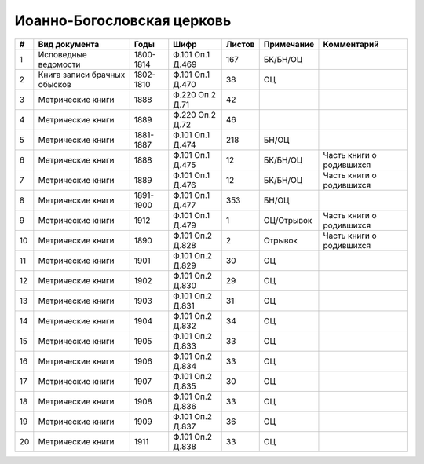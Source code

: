 
.. Church datasheet RST template
.. Autogenerated by cfp-sphinx.py

.. index:: Иоанно-Богословская церковь

Иоанно-Богословская церковь
===========================

.. list-table::
   :header-rows: 1

   * - #
     - Вид документа
     - Годы
     - Шифр
     - Листов
     - Примечание
     - Комментарий

   * - 1
     - Исповедные ведомости
     - 1800-1814
     - Ф.101 Оп.1 Д.469
     - 167
     - БК/БН/ОЦ
     - 
   * - 2
     - Книга записи брачных обысков
     - 1802-1810
     - Ф.101 Оп.1 Д.470
     - 38
     - ОЦ
     - 
   * - 3
     - Метрические книги
     - 1888
     - Ф.220 Оп.2 Д.71
     - 42
     - 
     - 
   * - 4
     - Метрические книги
     - 1889
     - Ф.220 Оп.2 Д.72
     - 46
     - 
     - 
   * - 5
     - Метрические книги
     - 1881-1887
     - Ф.101 Оп.1 Д.474
     - 218
     - БН/ОЦ
     - 
   * - 6
     - Метрические книги
     - 1888
     - Ф.101 Оп.1 Д.475
     - 12
     - БК/БН/ОЦ
     - Часть книги о родившихся
   * - 7
     - Метрические книги
     - 1889
     - Ф.101 Оп.1 Д.476
     - 12
     - БК/БН/ОЦ
     - Часть книги о родившихся
   * - 8
     - Метрические книги
     - 1891-1900
     - Ф.101 Оп.1 Д.477
     - 353
     - БН/ОЦ
     - 
   * - 9
     - Метрические книги
     - 1912
     - Ф.101 Оп.1 Д.479
     - 1
     - ОЦ/Отрывок
     - Часть книги о родившихся
   * - 10
     - Метрические книги
     - 1890
     - Ф.101 Оп.2 Д.828
     - 2
     - Отрывок
     - Часть книги о родившихся
   * - 11
     - Метрические книги
     - 1901
     - Ф.101 Оп.2 Д.829
     - 30
     - ОЦ
     - 
   * - 12
     - Метрические книги
     - 1902
     - Ф.101 Оп.2 Д.830
     - 29
     - ОЦ
     - 
   * - 13
     - Метрические книги
     - 1903
     - Ф.101 Оп.2 Д.831
     - 31
     - ОЦ
     - 
   * - 14
     - Метрические книги
     - 1904
     - Ф.101 Оп.2 Д.832
     - 34
     - ОЦ
     - 
   * - 15
     - Метрические книги
     - 1905
     - Ф.101 Оп.2 Д.833
     - 33
     - ОЦ
     - 
   * - 16
     - Метрические книги
     - 1906
     - Ф.101 Оп.2 Д.834
     - 33
     - ОЦ
     - 
   * - 17
     - Метрические книги
     - 1907
     - Ф.101 Оп.2 Д.835
     - 30
     - ОЦ
     - 
   * - 18
     - Метрические книги
     - 1908
     - Ф.101 Оп.2 Д.836
     - 33
     - ОЦ
     - 
   * - 19
     - Метрические книги
     - 1909
     - Ф.101 Оп.2 Д.837
     - 36
     - ОЦ
     - 
   * - 20
     - Метрические книги
     - 1911
     - Ф.101 Оп.2 Д.838
     - 33
     - ОЦ
     - 



